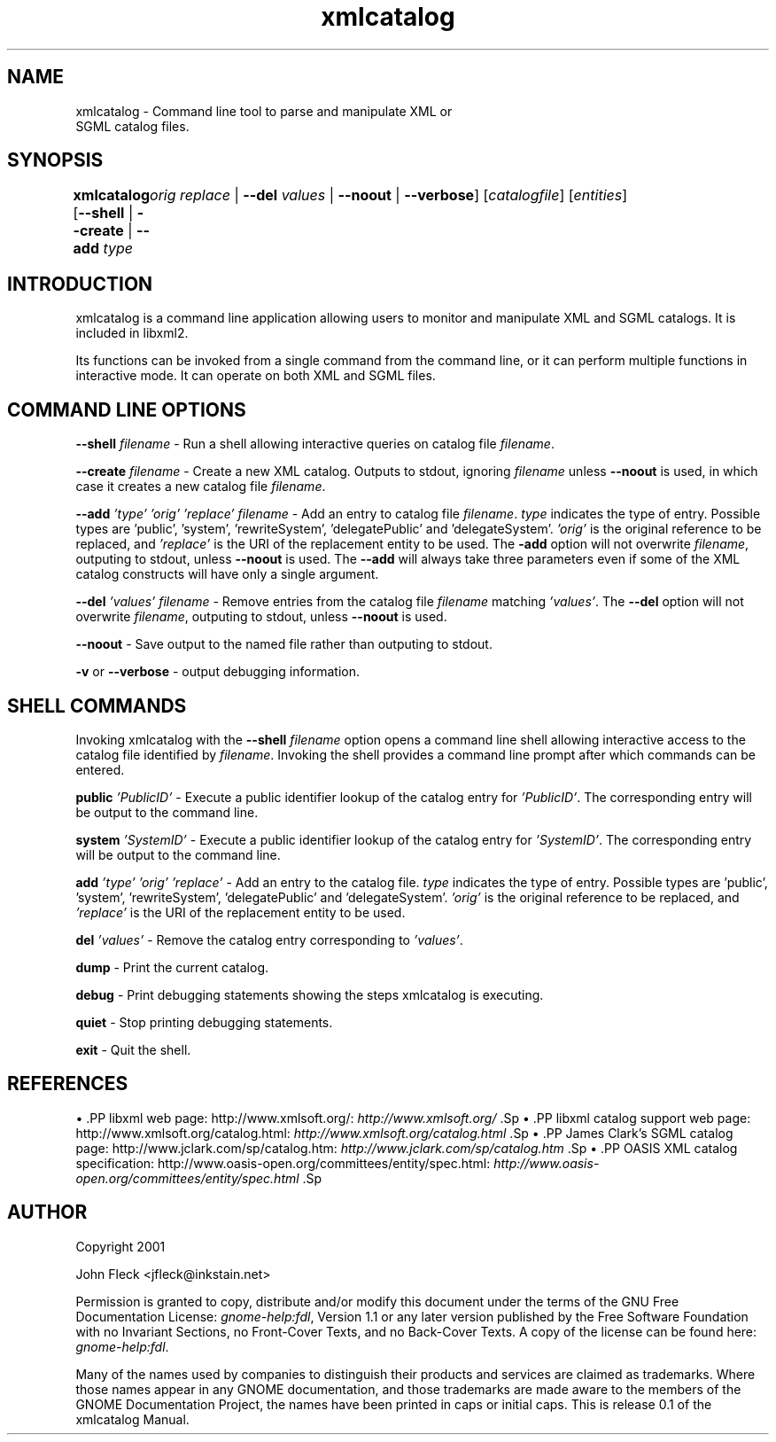 ."Generated by db2man.xsl. Don't modify this, modify the source.
.de Sh \" Subsection
.br
.if t .Sp
.ne 5
.PP
\fB\\$1\fR
.PP
..
.de Sp \" Vertical space (when we can't use .PP)
.if t .sp .5v
.if n .sp
..
.de Ip \" List item
.br
.ie \\n(.$>=3 .ne \\$3
.el .ne 3
.IP "\\$1" \\$2
..
.TH "xmlcatalog" 1 "" "" "xmlcatalog Manual"
.SH NAME
xmlcatalog \- Command line tool to parse and manipulate XML or
      SGML catalog files.
.SH "SYNOPSIS"
\fBxmlcatalog\fR [\fB--shell\fR | \fB--create\fR | \fB--add  \fItype\fR 
	   \fIorig\fR   \fIreplace\fR \fR | \fB--del  \fIvalues\fR \fR | \fB--noout\fR | \fB--verbose\fR] [\fB\fIcatalogfile\fR\fR] [\fB\fIentities\fR\fR]
.SH "INTRODUCTION"

.PP
xmlcatalog is a command line application allowing users to monitor and manipulate XML and SGML catalogs. It is included in libxml2.

.PP
Its functions can be invoked from a single command from the command line, or it can perform multiple functions in interactive mode. It can operate on both XML and SGML files.

.SH "COMMAND LINE OPTIONS"

.PP
\fB--shell\fR \fIfilename\fR - Run a shell allowing interactive queries on catalog file \fIfilename\fR.

.PP
\fB--create\fR \fIfilename\fR - Create a new XML catalog. Outputs to stdout, ignoring \fIfilename\fR unless \fB--noout\fR is used, in which case it creates a new catalog file \fIfilename\fR.

.PP
\fB--add\fR \fI'type'\fR \fI'orig'\fR \fI'replace'\fR \fIfilename\fR - Add an entry to catalog file \fIfilename\fR. \fItype\fR indicates the type of entry. Possible types are 'public', 'system', 'rewriteSystem', 'delegatePublic' and 'delegateSystem'. \fI'orig'\fR is the original reference to be replaced, and \fI'replace'\fR is the URI of the replacement entity to be used. The \fB-add\fR option will not overwrite \fIfilename\fR, outputing to stdout, unless \fB--noout\fR is used. The \fB--add\fR will always take three parameters even if some of the XML catalog constructs will have only a single argument.

.PP
\fB--del\fR \fI'values'\fR \fIfilename\fR - Remove entries from the catalog file \fIfilename\fR matching \fI'values'\fR. The \fB--del\fR option will not overwrite \fIfilename\fR, outputing to stdout, unless \fB--noout\fR is used.

.PP
\fB--noout\fR - Save output to the named file rather than outputing to stdout.

.PP
\fB-v\fR or \fB--verbose\fR - output debugging information.

.SH "SHELL COMMANDS"

.PP
Invoking xmlcatalog with the \fB--shell\fR \fIfilename\fR option opens a command line shell allowing interactive access to the catalog file identified by \fIfilename\fR. Invoking the shell provides a command line prompt after which commands can be entered.

.PP
\fBpublic\fR \fI'PublicID'\fR - Execute a public identifier lookup of the catalog entry for \fI'PublicID'\fR. The corresponding entry will be output to the command line.

.PP
\fBsystem\fR \fI'SystemID'\fR - Execute a public identifier lookup of the catalog entry for \fI'SystemID'\fR. The corresponding entry will be output to the command line.

.PP
\fBadd \fR \fI'type'\fR \fI'orig'\fR \fI'replace'\fR - Add an entry to the catalog file. \fItype\fR indicates the type of entry. Possible types are 'public', 'system', 'rewriteSystem', 'delegatePublic' and 'delegateSystem'. \fI'orig'\fR is the original reference to be replaced, and \fI'replace'\fR is the URI of the replacement entity to be used.

.PP
\fBdel\fR \fI'values'\fR - Remove the catalog entry corresponding to \fI'values'\fR.

.PP
\fBdump\fR - Print the current catalog.

.PP
\fBdebug\fR - Print debugging statements showing the steps xmlcatalog is executing.

.PP
\fBquiet\fR - Stop printing debugging statements.

.PP
\fBexit\fR - Quit the shell.

.SH "REFERENCES"

.PP
\(bu .PP libxml web page: http://www.xmlsoft.org/: \fIhttp://www.xmlsoft.org/\fR .Sp \(bu .PP libxml catalog support web page: http://www.xmlsoft.org/catalog.html: \fIhttp://www.xmlsoft.org/catalog.html\fR .Sp \(bu .PP James Clark's SGML catalog page: http://www.jclark.com/sp/catalog.htm: \fIhttp://www.jclark.com/sp/catalog.htm\fR .Sp \(bu .PP OASIS XML catalog specification: http://www.oasis-open.org/committees/entity/spec.html: \fIhttp://www.oasis-open.org/committees/entity/spec.html\fR .Sp

.SH AUTHOR
Copyright 2001
.Sp
John Fleck  <jfleck@inkstain.net>
.PP
Permission is granted to copy, distribute and/or modify this document under the terms of the GNU Free Documentation License: \fIgnome-help:fdl\fR, Version 1.1 or any later version published by the Free Software Foundation with no Invariant Sections, no Front-Cover Texts, and no Back-Cover Texts. A copy of the license can be found here: \fIgnome-help:fdl\fR.

.PP
Many of the names used by companies to distinguish their products and services are claimed as trademarks. Where those names appear in any GNOME documentation, and those trademarks are made aware to the members of the GNOME Documentation Project, the names have been printed in caps or initial caps.
This is release 0.1 of the xmlcatalog Manual.